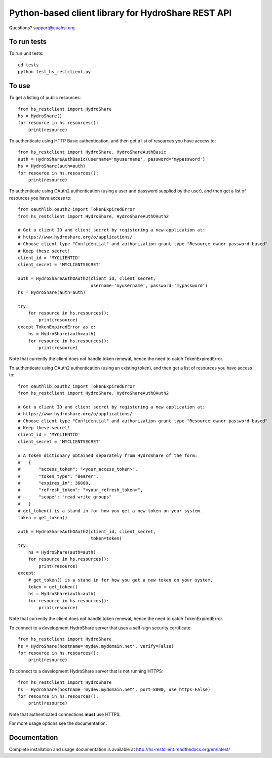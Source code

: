 Python-based client library for HydroShare REST API
===================================================

Questions? support@cuahsi.org

To run tests
------------
    
To run unit tests::

    cd tests
    python test_hs_restclient.py
    
To use
------

To get a listing of public resources::

    from hs_restclient import HydroShare
    hs = HydroShare()
    for resource in hs.resources():
        print(resource)

To authenticate using HTTP Basic authentication, and then get a list of resources you have access to::

    from hs_restclient import HydroShare, HydroShareAuthBasic
    auth = HydroShareAuthBasic(username='myusername', password='mypassword')
    hs = HydroShare(auth=auth)
    for resource in hs.resources():
        print(resource)

To authenticate using OAuth2 authentication (using a user and password supplied by the user), and then get a list of
resources you have access to::

    from oauthlib.oauth2 import TokenExpiredError
    from hs_restclient import HydroShare, HydroShareAuthOAuth2

    # Get a client ID and client secret by registering a new application at:
    # https://www.hydroshare.org/o/applications/
    # Choose client type "Confidential" and authorization grant type "Resource owner password-based"
    # Keep these secret!
    client_id = 'MYCLIENTID'
    client_secret = 'MYCLIENTSECRET'

    auth = HydroShareAuthOAuth2(client_id, client_secret,
                                username='myusername', password='mypassword')
    hs = HydroShare(auth=auth)

    try:
        for resource in hs.resources():
            print(resource)
    except TokenExpiredError as e:
        hs = HydroShare(auth=auth)
        for resource in hs.resources():
            print(resource)

Note that currently the client does not handle token renewal, hence the need to catch TokenExpiredError.

To authenticate using OAuth2 authentication (using an existing token), and then get a list of resources you have
access to::

    from oauthlib.oauth2 import TokenExpiredError
    from hs_restclient import HydroShare, HydroShareAuthOAuth2

    # Get a client ID and client secret by registering a new application at:
    # https://www.hydroshare.org/o/applications/
    # Choose client type "Confidential" and authorization grant type "Resource owner password-based"
    # Keep these secret!
    client_id = 'MYCLIENTID'
    client_secret = 'MYCLIENTSECRET'

    # A token dictionary obtained separately from HydroShare of the form:
    #   {
    #       "access_token": "<your_access_token>",
    #       "token_type": "Bearer",
    #       "expires_in": 36000,
    #       "refresh_token": "<your_refresh_token>",
    #       "scope": "read write groups"
    #   }
    # get_token() is a stand in for how you get a new token on your system.
    token = get_token()

    auth = HydroShareAuthOAuth2(client_id, client_secret,
                                token=token)
    try:
        hs = HydroShare(auth=auth)
        for resource in hs.resources():
            print(resource)
    except:
        # get_token() is a stand in for how you get a new token on your system.
        token = get_token()
        hs = HydroShare(auth=auth)
        for resource in hs.resources():
            print(resource)

Note that currently the client does not handle token renewal, hence the need to catch TokenExpiredError.

To connect to a development HydroShare server that uses a self-sign security certificate::

    from hs_restclient import HydroShare
    hs = HydroShare(hostname='mydev.mydomain.net', verify=False)
    for resource in hs.resources():
        print(resource)

To connect to a development HydroShare server that is not running HTTPS::

    from hs_restclient import HydroShare
    hs = HydroShare(hostname='mydev.mydomain.net', port=8000, use_https=False)
    for resource in hs.resources():
        print(resource)

Note that authenticated connections **must** use HTTPS.

For more usage options see the documentation.

Documentation
-------------

Complete installation and usage documentation is available at http://hs-restclient.readthedocs.org/en/latest/
